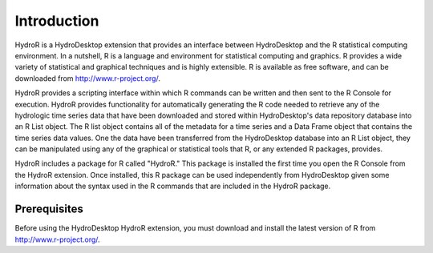 .. index:: Introduction


Introduction
============

.. index:: 
  single: Introduction
  
HydroR is a HydroDesktop extension that provides an interface between HydroDesktop and the R statistical computing environment.  In a nutshell, R is a language and environment for statistical computing and graphics.  R provides a wide variety of statistical and graphical techniques and is highly extensible.  R is available as free software, and can be downloaded from http://www.r-project.org/.

HydroR provides a scripting interface within which R commands can be written and then sent to the R Console for execution.  HydroR provides functionality for automatically generating the R code needed to retrieve any of the hydrologic time series data that have been downloaded and stored within HydroDesktop's data repository database into an R List object.  The R list object contains all of the metadata for a time series and a Data Frame object that contains the time series data values.  One the data have been transferred from the HydroDesktop database into an R List object, they can be manipulated using any of the graphical or statistical tools that R, or any extended R packages, provides.

HydroR includes a package for R called "HydroR."  This package is installed the first time you open the R Console from the HydroR extension.  Once installed, this R package can be used independently from HydroDesktop given some information about the syntax used in the R commands that are included in the HydroR package.

.. index:: 
  single: Prerequisites
  
Prerequisites
---------------------

Before using the HydroDesktop HydroR extension, you must download and install the latest version of R from http://www.r-project.org/. 

 
